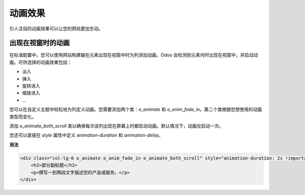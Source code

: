 ==========
动画效果
==========

引人注目的动画效果可以让您的网站更加生动。

出现在视窗时的动画
===================

在标准配置中，您可以使用网站构建器在元素出现在视窗中时为列添加动画。Odoo 会检测到元素何时出现在视窗中，并启动动画。可供选择的动画效果包括：

- 淡入
- 弹入
- 旋转进入
- 缩放进入
- …

您可以在自定义主题中轻松地为列定义动画。您需要添加两个类：`o_animate` 和 `o_anim_fade_in`。第二个类根据您想使用的动画类型而变化。

添加 `o_animate_both_scroll` 类以确保每次该列出现在屏幕上时都启动动画。默认情况下，动画仅启动一次。

您还可以直接在 `style` 属性中定义 `animation-duration` 和 `animation-delay`。

**用法**

.. code-block:: xml

   <div class="col-lg-6 o_animate o_anim_fade_in o_animate_both_scroll" style="animation-duration: 2s !important; animation-delay: 1s !important;">
       <h2>部分副标题</h2>
       <p>撰写一到两段文字描述您的产品或服务。</p>
   </div>

.. image:: animations/animations.png
   :alt: 动画选项

.. seealso::
   `网站动画
   <https://github.com/odoo/odoo/blob/34c0c9c1ae00aba391932129d4cefd027a9c6bbd/addons/website/static/src/scss/website.scss#L1638>`_
